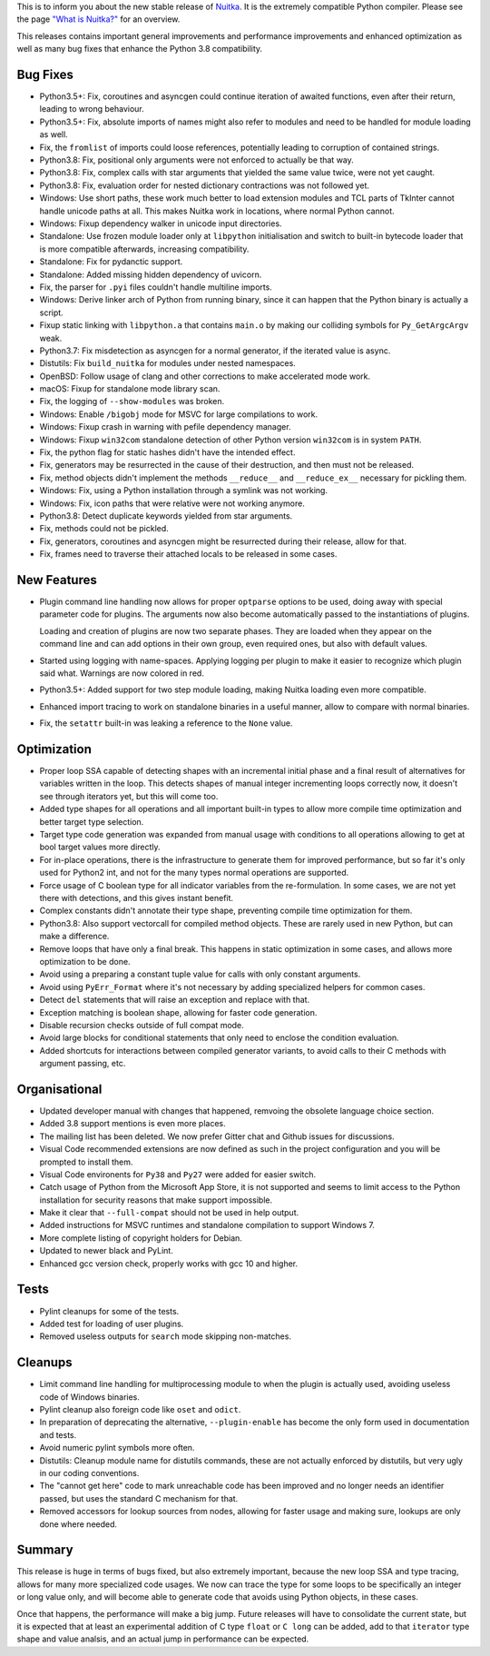 This is to inform you about the new stable release of `Nuitka <http://nuitka.net>`_. It is the extremely compatible Python compiler. Please see the page `"What is Nuitka?" </pages/overview.html>`_ for an overview.

This releases contains important general improvements and performance
improvements and enhanced optimization as well as many bug fixes that
enhance the Python 3.8 compatibility.

Bug Fixes
---------

- Python3.5+: Fix, coroutines and asyncgen could continue iteration of awaited
  functions, even after their return, leading to wrong behaviour.

- Python3.5+: Fix, absolute imports of names might also refer to modules
  and need to be handled for module loading as well.

- Fix, the ``fromlist`` of imports could loose references, potentially
  leading to corruption of contained strings.

- Python3.8: Fix, positional only arguments were not enforced to actually
  be that way.

- Python3.8: Fix, complex calls with star arguments that yielded the same
  value twice, were not yet caught.

- Python3.8: Fix, evaluation order for nested dictionary contractions was
  not followed yet.

- Windows: Use short paths, these work much better to load extension modules
  and TCL parts of TkInter cannot handle unicode paths at all. This makes
  Nuitka work in locations, where normal Python cannot.

- Windows: Fixup dependency walker in unicode input directories.

- Standalone: Use frozen module loader only at ``libpython`` initialisation
  and switch to built-in bytecode loader that is more compatible afterwards,
  increasing compatibility.

- Standalone: Fix for pydanctic support.

- Standalone: Added missing hidden dependency of uvicorn.

- Fix, the parser for ``.pyi`` files couldn't handle multiline imports.

- Windows: Derive linker arch of Python from running binary, since it can
  happen that the Python binary is actually a script.

- Fixup static linking with ``libpython.a`` that contains ``main.o`` by
  making our colliding symbols for ``Py_GetArgcArgv`` weak.

- Python3.7: Fix misdetection as asyncgen for a normal generator, if the
  iterated value is async.

- Distutils: Fix ``build_nuitka`` for modules under nested namespaces.

- OpenBSD: Follow usage of clang and other corrections to make accelerated
  mode work.

- macOS: Fixup for standalone mode library scan.

- Fix, the logging of ``--show-modules`` was broken.

- Windows: Enable ``/bigobj`` mode for MSVC for large compilations to work.

- Windows: Fixup crash in warning with pefile dependency manager.

- Windows: Fixup ``win32com`` standalone detection of other Python version
  ``win32com`` is in system ``PATH``.

- Fix, the python flag for static hashes didn't have the intended effect.

- Fix, generators may be resurrected in the cause of their destruction,
  and then must not be released.

- Fix, method objects didn't implement the methods ``__reduce__`` and
  ``__reduce_ex__`` necessary for pickling them.

- Windows: Fix, using a Python installation through a symlink was not
  working.

- Windows: Fix, icon paths that were relative were not working anymore.

- Python3.8: Detect duplicate keywords yielded from star arguments.

- Fix, methods could not be pickled.

- Fix, generators, coroutines and asyncgen might be resurrected during
  their release, allow for that.

- Fix, frames need to traverse their attached locals to be released in
  some cases.

New Features
------------

- Plugin command line handling now allows for proper ``optparse`` options to
  be used, doing away with special parameter code for plugins. The arguments
  now also become automatically passed to the instantiations of plugins.

  Loading and creation of plugins are now two separate phases. They are loaded
  when they appear on the command line and can add options in their own group,
  even required ones, but also with default values.

- Started using logging with name-spaces. Applying logging per plugin to make
  it easier to recognize which plugin said what. Warnings are now colored in
  red.

- Python3.5+: Added support for two step module loading, making Nuitka loading
  even more compatible.

- Enhanced import tracing to work on standalone binaries in a useful manner,
  allow to compare with normal binaries.

- Fix, the ``setattr`` built-in was leaking a reference to the ``None``
  value.

Optimization
------------

- Proper loop SSA capable of detecting shapes with an incremental initial phase
  and a final result of alternatives for variables written in the loop. This
  detects shapes of manual integer incrementing loops correctly now, it doesn't
  see through iterators yet, but this will come too.

- Added type shapes for all operations and all important built-in types to
  allow more compile time optimization and better target type selection.

- Target type code generation was expanded from manual usage with conditions
  to all operations allowing to get at bool target values more directly.

- For in-place operations, there is the infrastructure to generate them for
  improved performance, but so far it's only used for Python2 int, and not
  for the many types normal operations are supported.

- Force usage of C boolean type for all indicator variables from the
  re-formulation. In some cases, we are not yet there with detections,
  and this gives instant benefit.

- Complex constants didn't annotate their type shape, preventing compile time
  optimization for them.

- Python3.8: Also support vectorcall for compiled method objects. These are
  rarely used in new Python, but can make a difference.

- Remove loops that have only a final break. This happens in static
  optimization in some cases, and allows more optimization to be done.

- Avoid using a preparing a constant tuple value for calls with only constant
  arguments.

- Avoid using ``PyErr_Format`` where it's not necessary by adding specialized
  helpers for common cases.

- Detect ``del`` statements that will raise an exception and replace with that.

- Exception matching is boolean shape, allowing for faster code generation.

- Disable recursion checks outside of full compat mode.

- Avoid large blocks for conditional statements that only need to enclose
  the condition evaluation.

- Added shortcuts for interactions between compiled generator variants, to
  avoid calls to their C methods with argument passing, etc.

Organisational
--------------

- Updated developer manual with changes that happened, remvoing the obsolete
  language choice section.

- Added 3.8 support mentions is even more places.

- The mailing list has been deleted. We now prefer Gitter chat and Github issues
  for discussions.

- Visual Code recommended extensions are now defined as such in the project
  configuration and you will be prompted to install them.

- Visual Code environents for ``Py38`` and ``Py27`` were added for easier
  switch.

- Catch usage of Python from the Microsoft App Store, it is not supported and
  seems to limit access to the Python installation for security reasons that make
  support impossible.

- Make it clear that ``--full-compat`` should not be used in help output.

- Added instructions for MSVC runtimes and standalone compilation to support
  Windows 7.

- More complete listing of copyright holders for Debian.

- Updated to newer black and PyLint.

- Enhanced gcc version check, properly works with gcc 10 and higher.

Tests
-----

- Pylint cleanups for some of the tests.

- Added test for loading of user plugins.

- Removed useless outputs for ``search`` mode skipping non-matches.

Cleanups
--------

- Limit command line handling for multiprocessing module to when the plugin is
  actually used, avoiding useless code of Windows binaries.

- Pylint cleanup also foreign code like ``oset`` and ``odict``.

- In preparation of deprecating the alternative, ``--plugin-enable`` has become
  the only form used in documentation and tests.

- Avoid numeric pylint symbols more often.

- Distutils: Cleanup module name for distutils commands, these are not actually
  enforced by distutils, but very ugly in our coding conventions.

- The "cannot get here" code to mark unreachable code has been improved and no
  longer needs an identifier passed, but uses the standard C mechanism for that.

- Removed accessors for lookup sources from nodes, allowing for faster usage and
  making sure, lookups are only done where needed.


Summary
-------

This release is huge in terms of bugs fixed, but also extremely important,
because the new loop SSA and type tracing, allows for many more specialized
code usages. We now can trace the type for some loops to be specifically an
integer or long value only, and will become able to generate code that avoids
using Python objects, in these cases.

Once that happens, the performance will make a big jump. Future releases will
have to consolidate the current state, but it is expected that at least an
experimental addition of C type ``float`` or ``C long`` can be added, add to
that ``iterator`` type shape and value analsis, and an actual jump in
performance can be expected.
